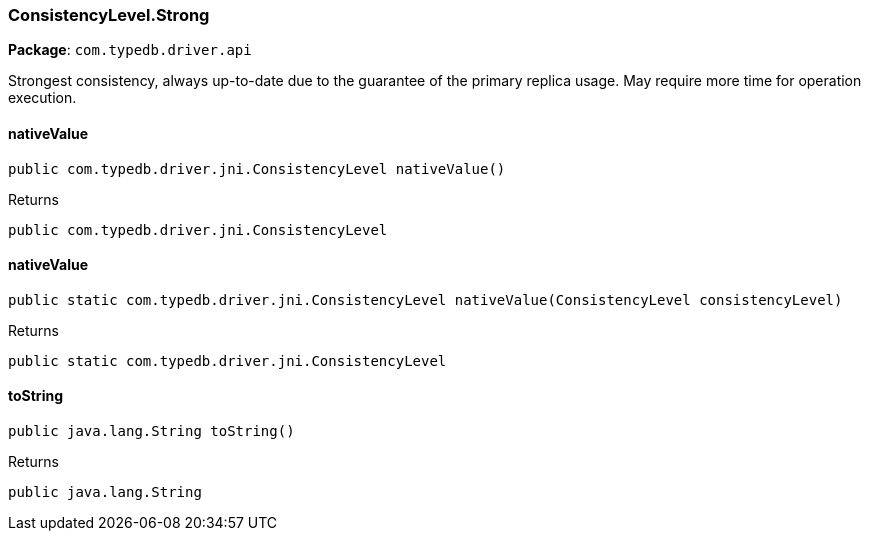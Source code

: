 [#_ConsistencyLevel_Strong]
=== ConsistencyLevel.Strong

*Package*: `com.typedb.driver.api`

Strongest consistency, always up-to-date due to the guarantee of the primary replica usage. May require more time for operation execution.

// tag::methods[]
[#_ConsistencyLevel_Strong_nativeValue_]
==== nativeValue

[source,java]
----
public com.typedb.driver.jni.ConsistencyLevel nativeValue()
----



[caption=""]
.Returns
`public com.typedb.driver.jni.ConsistencyLevel`

[#_ConsistencyLevel_Strong_nativeValue_ConsistencyLevel]
==== nativeValue

[source,java]
----
public static com.typedb.driver.jni.ConsistencyLevel nativeValue​(ConsistencyLevel consistencyLevel)
----



[caption=""]
.Returns
`public static com.typedb.driver.jni.ConsistencyLevel`

[#_ConsistencyLevel_Strong_toString_]
==== toString

[source,java]
----
public java.lang.String toString()
----



[caption=""]
.Returns
`public java.lang.String`

// end::methods[]


